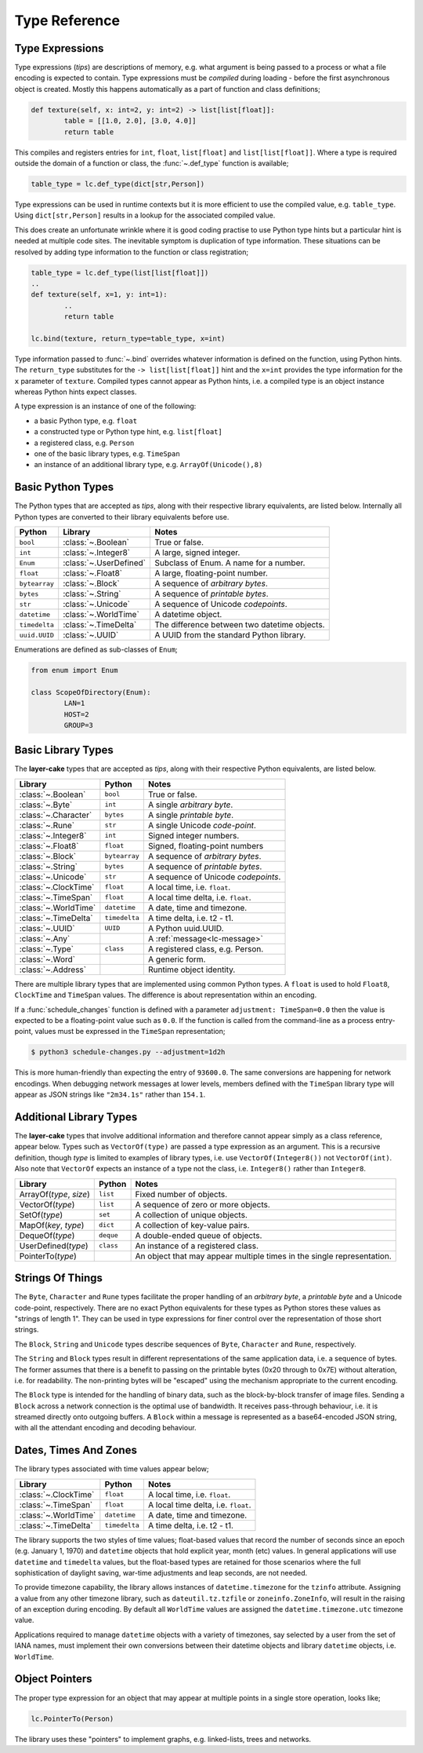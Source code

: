 .. _type-reference:

Type Reference
##############

Type Expressions
----------------

Type expressions (*tips*) are descriptions of memory, e.g. what argument is being passed
to a process or what a file encoding is expected to contain. Type expressions must be *compiled*
during loading - before the first asynchronous object is created. Mostly this happens automatically
as a part of function and class definitions;

.. code-block:: python

	def texture(self, x: int=2, y: int=2) -> list[list[float]]:
		table = [[1.0, 2.0], [3.0, 4.0]]
		return table

This compiles and registers entries for ``int``, ``float``, ``list[float]``
and ``list[list[float]]``. Where a type is required outside the domain of a function
or class, the :func:`~.def_type` function is available;

.. code-block:: python

	table_type = lc.def_type(dict[str,Person])

Type expressions can be used in runtime contexts but it is more efficient to use the compiled
value, e.g. ``table_type``. Using ``dict[str,Person]`` results in a lookup for the
associated compiled value.

This does create an unfortunate wrinkle where it is good coding practise to use Python type hints
but a particular hint is needed at multiple code sites. The inevitable symptom is duplication of
type information. These situations can be resolved by adding type information to the function or
class registration;

.. code-block:: python

	table_type = lc.def_type(list[list[float]])
	..
	def texture(self, x=1, y: int=1):
		..
		return table

	lc.bind(texture, return_type=table_type, x=int)

Type information passed to :func:`~.bind` overrides whatever information is defined on the
function, using Python hints. The ``return_type`` substitutes for the ``-> list[list[float]]``
hint and the ``x=int`` provides the type information for the ``x`` parameter of ``texture``.
Compiled types cannot appear as Python hints, i.e. a compiled type is an object instance
whereas Python hints expect classes.

A type expression is an instance of one of the following:

* a basic Python type, e.g. ``float``
* a constructed type or Python type hint, e.g. ``list[float]``
* a registered class, e.g. ``Person``
* one of the basic library types, e.g. ``TimeSpan``
* an instance of an additional library type, e.g. ``ArrayOf(Unicode(),8)``

.. _basic-python-types:

Basic Python Types
------------------

The Python types that are accepted as *tips*, along with their respective library
equivalents, are listed below. Internally all Python types are converted to their
library equivalents before use.

+---------------+------------------------+----------------------------------------------+
| Python        | Library                | Notes                                        |
+===============+========================+==============================================+
| ``bool``      | :class:`~.Boolean`     | True or false.                               |
+---------------+------------------------+----------------------------------------------+
| ``int``       | :class:`~.Integer8`    | A large, signed integer.                     |
+---------------+------------------------+----------------------------------------------+
| ``Enum``      | :class:`~.UserDefined` | Subclass of Enum. A name for a number.       |
+---------------+------------------------+----------------------------------------------+
| ``float``     | :class:`~.Float8`      | A large, floating-point number.              |
+---------------+------------------------+----------------------------------------------+
| ``bytearray`` | :class:`~.Block`       | A sequence of *arbitrary bytes*.             |
+---------------+------------------------+----------------------------------------------+
| ``bytes``     | :class:`~.String`      | A sequence of *printable bytes*.             |
+---------------+------------------------+----------------------------------------------+
| ``str``       | :class:`~.Unicode`     | A sequence of Unicode *codepoints*.          |
+---------------+------------------------+----------------------------------------------+
| ``datetime``  | :class:`~.WorldTime`   | A datetime object.                           |
+---------------+------------------------+----------------------------------------------+
| ``timedelta`` | :class:`~.TimeDelta`   | The difference between two datetime objects. |
+---------------+------------------------+----------------------------------------------+
| ``uuid.UUID`` | :class:`~.UUID`        | A UUID from the standard Python              |
|               |                        | library.                                     |
+---------------+------------------------+----------------------------------------------+

Enumerations are defined as sub-classes of ``Enum``;

.. code-block:: python

	from enum import Enum

	class ScopeOfDirectory(Enum):
		LAN=1
		HOST=2
		GROUP=3

.. _basic-library-types:

Basic Library Types
-------------------

The **layer-cake** types that are accepted as *tips*, along with their respective
Python equivalents, are listed below.

+-------------------------+---------------+-------------------------------------+
| Library                 | Python        | Notes                               |
+=========================+===============+=====================================+
| :class:`~.Boolean`      | ``bool``      | True or false.                      |
+-------------------------+---------------+-------------------------------------+
| :class:`~.Byte`         | ``int``       | A single `arbitrary byte`.          |
+-------------------------+---------------+-------------------------------------+
| :class:`~.Character`    | ``bytes``     | A single `printable byte`.          |
+-------------------------+---------------+-------------------------------------+
| :class:`~.Rune`         | ``str``       | A single Unicode `code-point`.      |
+-------------------------+---------------+-------------------------------------+
| :class:`~.Integer8`     | ``int``       | Signed integer numbers.             |
+-------------------------+---------------+-------------------------------------+
| :class:`~.Float8`       | ``float``     | Signed, floating-point numbers      |
+-------------------------+---------------+-------------------------------------+
| :class:`~.Block`        | ``bytearray`` | A sequence of `arbitrary bytes`.    |
+-------------------------+---------------+-------------------------------------+
| :class:`~.String`       | ``bytes``     | A sequence of `printable bytes`.    |
+-------------------------+---------------+-------------------------------------+
| :class:`~.Unicode`      | ``str``       | A sequence of Unicode `codepoints`. |
+-------------------------+---------------+-------------------------------------+
| :class:`~.ClockTime`    | ``float``     | A local time, i.e. ``float``.       |
+-------------------------+---------------+-------------------------------------+
| :class:`~.TimeSpan`     | ``float``     | A local time delta, i.e. ``float``. |
+-------------------------+---------------+-------------------------------------+
| :class:`~.WorldTime`    | ``datetime``  | A date, time and timezone.          |
+-------------------------+---------------+-------------------------------------+
| :class:`~.TimeDelta`    | ``timedelta`` | A time delta, i.e. t2 - t1.         |
+-------------------------+---------------+-------------------------------------+
| :class:`~.UUID`         | ``UUID``      | A Python uuid.UUID.                 |
+-------------------------+---------------+-------------------------------------+
| :class:`~.Any`          |               | A :ref:`message<lc-message>`        |
+-------------------------+---------------+-------------------------------------+
| :class:`~.Type`         | ``class``     | A registered class, e.g. Person.    |
+-------------------------+---------------+-------------------------------------+
| :class:`~.Word`         |               | A generic form.                     |
+-------------------------+---------------+-------------------------------------+
| :class:`~.Address`      |               | Runtime object identity.            |
+-------------------------+---------------+-------------------------------------+

There are multiple library types that are implemented using common Python types.
A ``float`` is used to hold ``Float8``, ``ClockTime`` and ``TimeSpan`` values.
The difference is about representation within an encoding.

If a :func:`schedule_changes` function is defined with a parameter ``adjustment: TimeSpan=0.0``
then the value is expected to be a floating-point value such as ``0.0``. If the
function is called from the command-line as a process entry-point, values must
be expressed in the ``TimeSpan`` representation;

.. code-block:: console

	$ python3 schedule-changes.py --adjustment=1d2h

This is more human-friendly than expecting the entry of ``93600.0``. The same conversions
are happening for network encodings. When debugging network messages at lower
levels, members defined with the ``TimeSpan`` library type will appear as JSON strings
like ``"2m34.1s"`` rather than ``154.1``.

.. _additional-library-types:

Additional Library Types
------------------------

The **layer-cake** types that involve additional information and therefore cannot
appear simply as a class reference, appear below. Types such as ``VectorOf(type)``
are passed a type expression as an argument. This is a recursive definition,
though *type* is limited to examples of library types, i.e. use ``VectorOf(Integer8())``
not ``VectorOf(int)``. Also note that ``VectorOf`` expects an instance of a type not
the class, i.e. ``Integer8()`` rather than ``Integer8``.

+-------------------------+---------------+-------------------------------------+
| Library                 | Python        | Notes                               |
+=========================+===============+=====================================+
| ArrayOf(*type*, *size*) | ``list``      | Fixed number of objects.            |
+-------------------------+---------------+-------------------------------------+
| VectorOf(*type*)        | ``list``      | A sequence of zero or more objects. |
+-------------------------+---------------+-------------------------------------+
| SetOf(*type*)           | ``set``       | A collection of unique objects.     |
+-------------------------+---------------+-------------------------------------+
| MapOf(*key*, *type*)    | ``dict``      | A collection of key-value pairs.    |
+-------------------------+---------------+-------------------------------------+
| DequeOf(*type*)         | ``deque``     | A double-ended queue of objects.    |
+-------------------------+---------------+-------------------------------------+
| UserDefined(*type*)     | ``class``     | An instance of a registered class.  |
+-------------------------+---------------+-------------------------------------+
| PointerTo(*type*)       |               | An object that may appear multiple  |
|                         |               | times in the single representation. |
+-------------------------+---------------+-------------------------------------+

.. _strings-of-things:

Strings Of Things
-----------------

The ``Byte``, ``Character`` and ``Rune`` types facilitate the
proper handling of an `arbitrary byte`, a `printable byte` and a Unicode
code-point, respectively. There are no exact Python equivalents for these types
as Python stores these values as "strings of length 1". They can be used
in type expressions for finer control over the representation of those short
strings.

The ``Block``, ``String`` and ``Unicode`` types describe sequences of ``Byte``,
``Character`` and ``Rune``, respectively.

The ``String`` and ``Block`` types result in different representations of the same
application data, i.e. a sequence of bytes. The former assumes that there is a
benefit to passing on the printable bytes (0x20 through to 0x7E) without alteration,
i.e. for readability. The non-printing bytes will be "escaped" using the mechanism
appropriate to the current encoding.

The ``Block`` type is intended for the handling of binary data, such as the
block-by-block transfer of image files. Sending a ``Block`` across a network
connection is the optimal use of bandwidth. It receives pass-through behaviour,
i.e. it is streamed directly onto outgoing buffers. A ``Block`` within a
message is represented as a base64-encoded JSON string, with all the attendant
encoding and decoding behaviour.

Dates, Times And Zones
----------------------

The library types associated with time values appear below;

+----------------------+----------------+----------------------------------------------+
| Library              | Python         | Notes                                        |
+======================+================+==============================================+
| :class:`~.ClockTime` | ``float``      | A local time, i.e. ``float``.                |
+----------------------+----------------+----------------------------------------------+
| :class:`~.TimeSpan`  | ``float``      | A local time delta, i.e. ``float``.          |
+----------------------+----------------+----------------------------------------------+
| :class:`~.WorldTime` | ``datetime``   | A date, time and timezone.                   |
+----------------------+----------------+----------------------------------------------+
| :class:`~.TimeDelta` | ``timedelta``  | A time delta, i.e. t2 - t1.                  |
+----------------------+----------------+----------------------------------------------+

The library supports the two styles of time values; float-based values that record
the number of seconds since an epoch (e.g. January 1, 1970) and ``datetime`` objects
that hold explicit year, month (etc) values. In general applications will use ``datetime``
and ``timedelta`` values, but the float-based types are retained for those scenarios
where the full sophistication of daylight saving, war-time adjustments and
leap seconds, are not needed.

To provide timezone capability, the library allows instances of ``datetime.timezone``
for the ``tzinfo`` attribute. Assigning a value from any other timezone library,
such as ``dateutil.tz.tzfile`` or ``zoneinfo.ZoneInfo``, will result in the raising
of an exception during encoding. By default all ``WorldTime`` values are assigned
the ``datetime.timezone.utc`` timezone value.

Applications required to manage ``datetime`` objects with a variety of timezones, say
selected by a user from the set of IANA names, must implement their own conversions
between their datetime objects and library ``datetime`` objects, i.e. ``WorldTime``.

Object Pointers
---------------

The proper type expression for an object that may appear at multiple
points in a single store operation, looks like;

.. code-block:: python

    lc.PointerTo(Person)

The library uses these "pointers" to implement graphs, e.g. linked-lists, trees
and networks.
